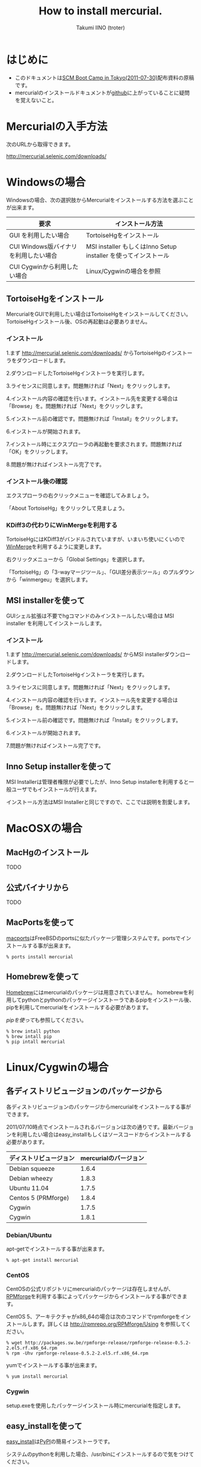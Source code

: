 #+TITLE: How to install mercurial.
#+AUTHOR: Takumi IINO (troter)
#+EMAIL: takumi@timedia.co.jp, trot.thunder@gmail.com
#+LANGUAGE: ja

#+OPTIONS: ^:nil toc:3
#+STYLE: <link rel="stylesheet" type="text/css" href="org-mode-document.css" />

* はじめに

  - このドキュメントは[[http://kokucheese.com/event/index/13468/][SCM Boot Camp in Tokyo(2011-07-30)]]配布資料の原稿です。
  - mercurialのインストールドキュメントが[[https://github.com/troter/troter.github.com/tree/master/how-to-install-mercurial][github]]に上がっていることに疑問を覚えないこと。

* Mercurialの入手方法
  次のURLから取得できます。

  [[http://mercurial.selenic.com/downloads/]]

* Windowsの場合

  Windowsの場合、次の選択肢からMercurialをインストールする方法を選ぶことが出来ます。

  | 要求                                   | インストール方法                                                |
  |----------------------------------------+-----------------------------------------------------------------|
  | GUI を利用したい場合                   | TortoiseHgをインストール                                        |
  | CUI Windows版バイナリ を利用したい場合 | MSI installer もしくはInno Setup installer を使ってインストール |
  | CUI Cygwinから利用したい場合           | Linux/Cygwinの場合を参照                                        |

** TortoiseHgをインストール

  MercurialをGUIで利用したい場合はTortoiseHgをインストールしてください。TortoiseHgインストール後、OSの再起動は必要ありません。

*** インストール

  1.まず http://mercurial.selenic.com/downloads/ からTortoiseHgのインストーラをダウンロードします。

    #+ATTR_HTML: alt="TortoiseHGのダウンロード"
    [[file:tortoisehg-download.png]]

  2.ダウンロードしたTortoiseHgインストーラを実行します。

    #+ATTR_HTML: alt="TortoiseHGインストーラの実行"
    [[file:tortoisehg-installer-start.png]]

  3.ライセンスに同意します。問題無ければ「Next」をクリックします。

    #+ATTR_HTML: alt="TortoiseHGインストーラ、ライセンスに同意"
    [[file:tortoisehg-installer-license-agreement.png]]

  4.インストール内容の確認を行います。インストール先を変更する場合は「Browse」を。問題無ければ「Next」をクリックします。

    #+ATTR_HTML: alt="TortoiseHGインストーラ、インストール内容の確認"
    [[file:tortoisehg-installer-custom-setup.png]]

  5.インストール前の確認です。問題無ければ「Install」をクリックします。

    #+ATTR_HTML: alt="TortoiseHGインストーラ、インストール前の確認"
    [[file:tortoisehg-installer-ready-to-install.png]]

  6.インストールが開始されます。

    #+ATTR_HTML: alt="TortoiseHGインストーラ、インストール"
    [[file:tortoisehg-installer-installing.png]]

  7.インストール時にエクスプローラの再起動を要求されます。問題無ければ「OK」をクリックします。

    #+ATTR_HTML: alt="TortoiseHGインストーラ、エクスプローラの再起動"
    [[file:tortoisehg-installer-explorer-restart-request.png]]

  8.問題が無ければインストール完了です。

    #+ATTR_HTML: alt="TortoiseHGインストーラ、インストール完了"
    [[file:tortoisehg-installer-finish.png]]

*** インストール後の確認

  エクスプローラの右クリックメニューを確認してみましょう。

    #+ATTR_HTML: alt="TortoiseHG 右クリックメニュー"
    [[file:tortoisehg-explorer-menu.png]]

  「About TortoiseHg」をクリックして見ましょう。

    #+ATTR_HTML: alt="TortoiseHG 情報"
    [[file:tortoisehg-about.png]]

*** KDiff3の代わりにWinMergeを利用する

  TortoiseHgにはKDiff3がバンドルされていますが、いまいち使いにくいので[[http://www.geocities.co.jp/SiliconValley-SanJose/8165/winmerge.html][WinMerge]]を利用するように変更します。

  右クリックメニューから「Global Settings」を選択します。
  
    #+ATTR_HTML: alt="TortoiseHG Global Settings"
    [[file:tortoisehg-explorer-menu-global-settings.png]]

  「TortoiseHg」の「3-wayマージツール」、「GUI差分表示ツール」のプルダウンから「winmergeu」を選択します。

    #+ATTR_HTML: alt="TortoiseHG Global Settings"
    [[file:tortoisehg-global-settings-tortoisehg.png]]

** MSI installerを使って

  GUIシェル拡張は不要でhgコマンドのみインストールしたい場合は MSI installer を利用してインストールします。

*** インストール

  1.まず http://mercurial.selenic.com/downloads/ からMSI installerダウンロードします。

    #+ATTR_HTML: alt="TortoiseHGのダウンロード"
    [[file:msi-installer-download.png]]

  2.ダウンロードしたTortoiseHgインストーラを実行します。

    #+ATTR_HTML: alt="TortoiseHGインストーラの実行"
    [[file:msi-installer-start.png]]

  3.ライセンスに同意します。問題無ければ「Next」をクリックします。

    #+ATTR_HTML: alt="TortoiseHGインストーラ、ライセンスに同意"
    [[file:msi-installer-license-agreement.png]]

  4.インストール内容の確認を行います。インストール先を変更する場合は「Browse」を。問題無ければ「Next」をクリックします。

    #+ATTR_HTML: alt="TortoiseHGインストーラ、インストール内容の確認"
    [[file:msi-installer-custom-setup.png]]

  5.インストール前の確認です。問題無ければ「Install」をクリックします。

    #+ATTR_HTML: alt="TortoiseHGインストーラ、インストール前の確認"
    [[file:msi-installer-ready-to-install.png]]

  6.インストールが開始されます。

    #+ATTR_HTML: alt="TortoiseHGインストーラ、インストール"
    [[file:msi-installer-installing.png]]

  7.問題が無ければインストール完了です。

    #+ATTR_HTML: alt="TortoiseHGインストーラ、インストール完了"
    [[file:msi-installer-finish.png]]


** Inno Setup installerを使って

  MSI Installerは管理者権限が必要でしたが、Inno Setup installerを利用すると一般ユーザでもインストールが行えます。

  インストール方法はMSI Installerと同じですので、ここでは説明を割愛します。

* MacOSXの場合

** MacHgのインストール

  TODO

** 公式バイナリから

  TODO

** MacPortsを使って

  [[http://www.macports.org/][macports]]はFreeBSDのportsに似たパッケージ管理システムです。portsでインストールする事が出来ます。

  #+BEGIN_SRC shell
  % ports install mercurial
  #+END_SRC

** Homebrewを使って

  [[http://mxcl.github.com/homebrew/][Homebrew]]にはmercurialのパッケージは用意されていません。
  homebrewを利用してpythonとpythonのパッケージインストーラであるpipをインストール後、pipを利用してmercurialをインストールする必要があります。

  [[*pipを使って][pipを使って]]も参照してください。

  #+BEGIN_SRC shell
  % brew intall python
  % brew intall pip
  % pip intall mercurial
  #+END_SRC

* Linux/Cygwinの場合

** 各ディストリビュージョンのパッケージから

  各ディストリビュージョンのパッケージからmercurialをインストールする事ができます。

  2011/07/10時点でインストールされるバージョンは次の通りです。最新バージョンを利用したい場合はeasy_installもしくはソースコードからインストールする必要があります。

  | ディストリビュージョン | mercurialのバージョン |
  |------------------------+-----------------------|
  | Debian squeeze         |                 1.6.4 |
  | Debian wheezy          |                 1.8.3 |
  | Ubuntu 11.04           |                 1.7.5 |
  | Centos 5 (PRMforge)    |                 1.8.4 |
  | Cygwin                 |                 1.7.5 |
  | Cygwin                 |                 1.8.1 |

*** Debian/Ubuntu

  apt-getでインストールする事が出来ます。

  #+BEGIN_SRC shell
  % apt-get install mercurial
  #+END_SRC

*** CentOS

  CentOSの公式リポジトリにmercurialのパッケージは存在しませんが、[[http://rpmrepo.org/RPMforge/][RPMforge]]を利用する事によってパッケージからインストールする事ができます。

  CentOS 5、アーキテクチャがx86_64の場合は次のコマンドでrpmforgeをインストールします。詳しくは http://rpmrepo.org/RPMforge/Using を参照してください。

  #+BEGIN_SRC shell
  % wget http://packages.sw.be/rpmforge-release/rpmforge-release-0.5.2-2.el5.rf.x86_64.rpm
  % rpm -Uhv rpmforge-release-0.5.2-2.el5.rf.x86_64.rpm
  #+END_SRC

  yumでインストールする事が出来ます。

  #+BEGIN_SRC shell
  % yum install mercurial
  #+END_SRC

*** Cygwin

  setup.exeを使用したパッケージインストール時にmercurialを指定します。

    #+ATTR_HTML: alt="Cygwin setup.exeでのパッケージ指定"
    [[file:cygwin-setup.png]]

** easy_installを使って

  [[http://pypi.python.org/pypi/setuptools][easy_install]]は[[http://pypi.python.org/pypi][PyPI]]の簡易インストーラです。

  システムのpythonを利用した場合、/usr/binにインストールするので気をつけてください。

*** easy_installのインストール

  まずeasy_installをインストールしましょう。
  easy_installはez_setup.pyというブートストラップモジュールを使ってインストールすると簡単です。

  #+BEGIN_SRC shell
  % curl -O http://peak.telecommunity.com/dist/ez_setup.py
  % python ez_setup.py
  #+END_SRC

  ez_setup.pyを利用しない場合は[[http://pypi.python.org/pypi/setuptools][pypiのsetuptoolsページ]]から適切なeggをダウンロードし、シェルスクリプトとして実行します。

  #+BEGIN_SRC shell
  % curl -O http://pypi.python.org/packages/2.6/s/setuptools/setuptools-0.6c11-py2.6.egg
  % sh setuptools-0.6c11-py2.6.egg
  #+END_SRC

*** easy_intallでmercurialをインストール

  easy_installを使ってmercurialをインストールします。

  #+BEGIN_SRC shell
  % easy_install -U mercurial
  #+END_SRC

** pipを使って

  [[http://pypi.python.org/pypi/pip][pip]]はeasy_installを置き換えるパッケージインストーラです。パッケージの検索、パッケージのアンインストールなど豊富な機能を備えています。

*** pipのインストール

  easy_installを使ってインストールする事が出来ます。

  #+BEGIN_SRC shell
  % easy_install -U pip
  #+END_SRC

  easy_installを利用しない場合は専用のget-pip.pyというインストーラを利用してインストールします。

  #+BEGIN_SRC shell
  % curl -O https://raw.github.com/pypa/pip/master/contrib/get-pip.py
  % python get-pip.py
  #+END_SRC

*** pipでmercurialをインストール

  pipを使ってmercurialをインストールします。

  #+BEGIN_SRC shell
  % pip install mercurial
  #+END_SRC

** ソースから

  mercurial 1.4以降は[[http://docutils.sourceforge.net/][docutils]]というパッケージに依存しています。easy_installを利用する場合は依存関係解決の中で自動的にインストールされますが、
  ソースからインストールする場合は自前でインストールする必要があります。

*** docutilsのインストール

  easy_installを利用する事も出来ます。

  #+BEGIN_SRC shell
  % easy_install -U docutils
  #+END_SRC

  ソースコードからインストールする場合は、[[http://docutils.sourceforge.net/][docutilsのサイト]]からアーカイブを取得します。

  #+BEGIN_SRC shell
  % tar zxvf docutils-0.8.tar.gz
  % cd docutils-0.8
  % ./setup.py install
  #+END_SRC

*** mercurialのソースコードアーカイブの取得

  ソースコードアーカイブを取得、展開します。

  #+BEGIN_SRC shell
  % curl -O http://mercurial.selenic.com/release/mercurial-1.9.tar.gz
  % tar zxvf mercurial-1.9.tar.gz
  % cd mercurial-1.9
  #+END_SRC

  mercurialにはconfigureスクリプトは同梱されていないので、適切にmakeコマンドに引数を与えてインストールします

*** ユーザ毎にインストール

   ~/bin、~/lib以下にインストールする場合です。

  #+BEGIN_SRC shell
  % make install-home
  #+END_SRC

*** システムワイドにインストール

   /usr/local以下にインストールする場合です。

  #+BEGIN_SRC shell
  % make install
  #+END_SRC

  プレフィックスを変更する場合はPREFIXを指定します。

  #+BEGIN_SRC shell
  % make install PREFIX=/path/to/mercurial
  #+END_SRC

* 参考文献

  - [[http://mercurial.selenic.com/wiki/Download][Download]]
  - [[http://mercurial.selenic.com/wiki/WindowsInstall][WindowsInstall]]
  - [[http://mercurial.selenic.com/wiki/UnixInstall][UnixInstall]]
